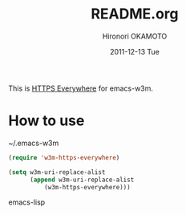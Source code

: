 #+TITLE:     README.org
#+AUTHOR:    Hironori OKAMOTO
#+EMAIL:     k.ten87@gmail.com
#+DATE:      2011-12-13 Tue

This is [[https://www.eff.org/https-everywhere][HTTPS Everywhere]] for emacs-w3m.
* How to use
~/.emacs-w3m
#+begin_src emacs-lisp
(require 'w3m-https-everywhere)

(setq w3m-uri-replace-alist
      (append w3m-uri-replace-alist
	      (w3m-https-everywhere)))

#+end_src emacs-lisp

